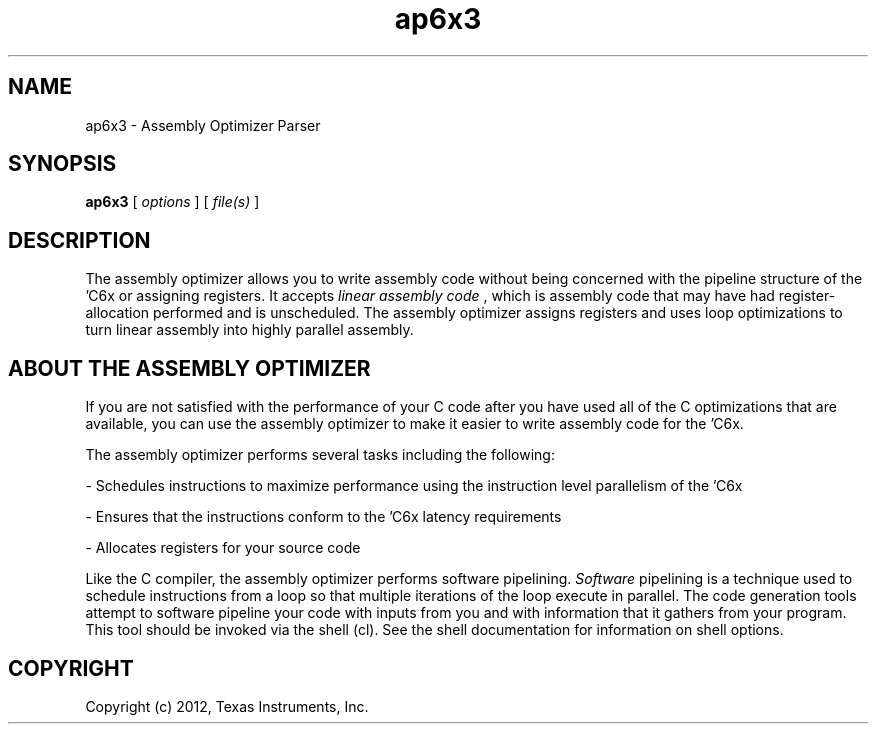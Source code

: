 .bd B 3
.TH ap6x3 1 "Mar 20, 2012" "TI Tools" "TI Code Generation Tools"
.SH NAME
ap6x3 - Assembly Optimizer Parser
.SH SYNOPSIS
.B ap6x3
[
.I options
] [
.I file(s)
]
.SH DESCRIPTION
The assembly optimizer allows you to write assembly code without being concerned with the pipeline structure of the 'C6x or assigning registers.  It accepts 
.I linear assembly code
, which is assembly code that may have had register-allocation performed and is unscheduled.  The assembly optimizer assigns registers and uses loop optimizations to turn linear assembly into highly parallel assembly.

.SH ABOUT THE ASSEMBLY OPTIMIZER

If you are not satisfied with the performance of your C code after you have used all of the C optimizations that are available, you can use the assembly optimizer to make it easier to write assembly code for the 'C6x.

The assembly optimizer performs several tasks including the following:

- Schedules instructions to maximize performance using the instruction level parallelism of the 'C6x

- Ensures that the instructions conform to the 'C6x latency requirements

- Allocates registers for your source code

Like the C compiler, the assembly optimizer performs software pipelining.  
.I Software
pipelining
is a technique used to schedule instructions from a loop so that multiple
iterations of the loop execute in parallel.  The code generation tools attempt to software
pipeline your code with inputs from you and with information that it gathers from your program.
This tool should be invoked via the shell (cl).  See the shell documentation for information on shell options.
.SH COPYRIGHT
.TP
Copyright (c) 2012, Texas Instruments, Inc.
